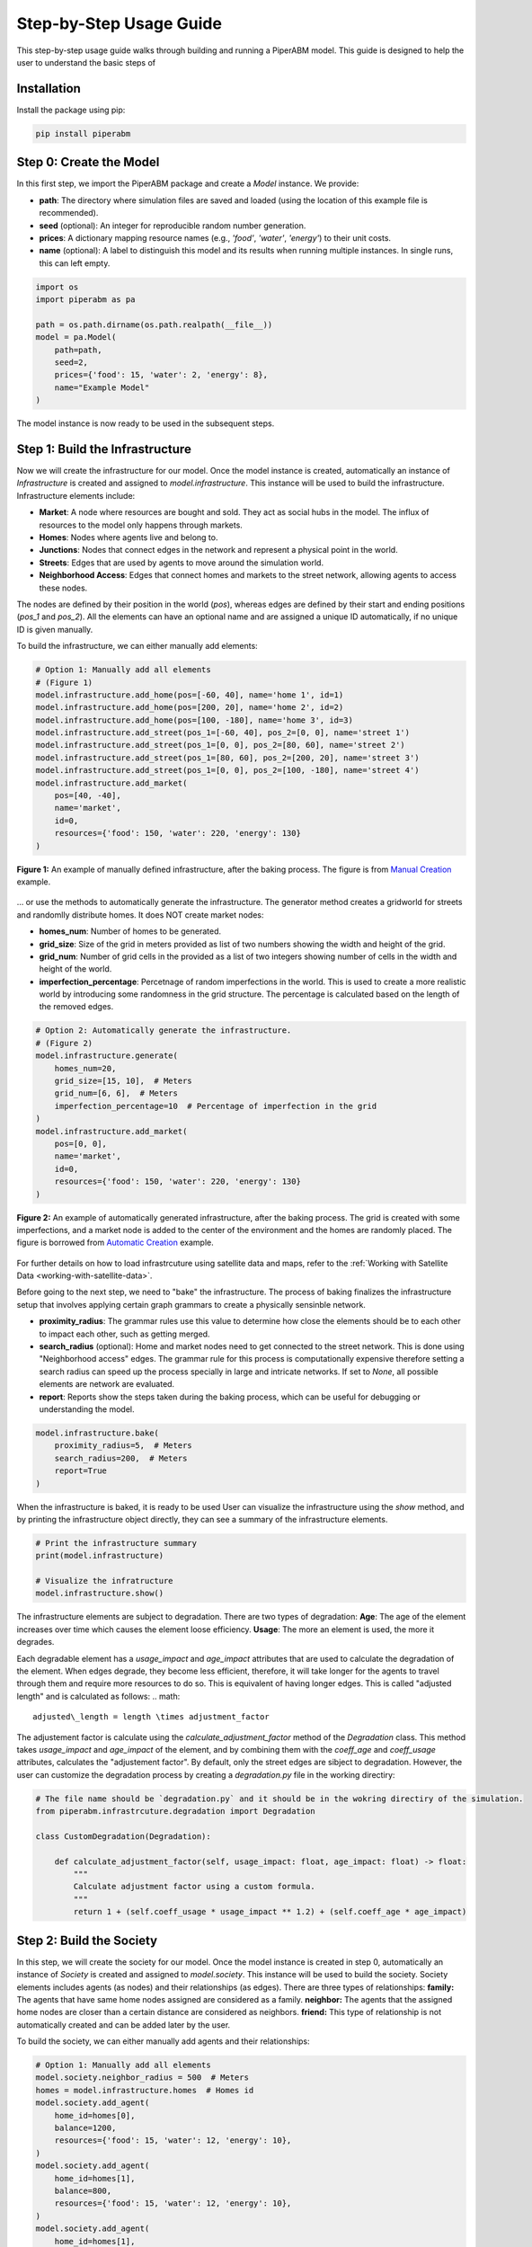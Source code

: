 .. _step-by-step-usage-guide:

Step-by-Step Usage Guide
========================

This step-by-step usage guide walks through building and running a PiperABM model.
This guide is designed to help the user to understand the basic steps of 


.. _installation:

Installation
--------------------------------
Install the package using pip:

.. code-block:: bash

    pip install piperabm


.. _step-0-create-the-model:

Step 0: Create the Model
--------------------------------
In this first step, we import the PiperABM package and create a `Model` instance. We provide:

- **path**: The directory where simulation files are saved and loaded (using the location of this example file is recommended).
- **seed** (optional): An integer for reproducible random number generation.
- **prices**: A dictionary mapping resource names (e.g., `'food'`, `'water'`, `'energy'`) to their unit costs.
- **name** (optional): A label to distinguish this model and its results when running multiple instances. In single runs, this can left empty.

.. code-block:: python

    import os
    import piperabm as pa

    path = os.path.dirname(os.path.realpath(__file__))
    model = pa.Model(
        path=path,
        seed=2,
        prices={'food': 15, 'water': 2, 'energy': 8},
        name="Example Model"
    )

The model instance is now ready to be used in the subsequent steps.


.. _step-1-build-infrastructure:

Step 1: Build the Infrastructure
--------------------------------
Now we will create the infrastructure for our model.
Once the model instance is created, automatically an instance of `Infrastructure` is created and assigned to `model.infrastructure`. This instance will be used to build the infrastructure.
Infrastructure elements include:

- **Market**: A node where resources are bought and sold. They act as social hubs in the model. The influx of resources to the model only happens through markets.
- **Homes**: Nodes where agents live and belong to.
- **Junctions**: Nodes that connect edges in the network and represent a physical point in the world.
- **Streets**: Edges that are used by agents to move around the simulation world.
- **Neighborhood Access**: Edges that connect homes and markets to the street network, allowing agents to access these nodes.

The nodes are defined by their position in the world (`pos`), whereas edges are defined by their start and ending positions (`pos_1` and `pos_2`). All the elements can have an optional name and are assigned a unique ID automatically, if no unique ID is given manually.

To build the infrastructure, we can either manually add elements:

.. code-block:: python
    
    # Option 1: Manually add all elements
    # (Figure 1)
    model.infrastructure.add_home(pos=[-60, 40], name='home 1', id=1)
    model.infrastructure.add_home(pos=[200, 20], name='home 2', id=2)
    model.infrastructure.add_home(pos=[100, -180], name='home 3', id=3)
    model.infrastructure.add_street(pos_1=[-60, 40], pos_2=[0, 0], name='street 1')
    model.infrastructure.add_street(pos_1=[0, 0], pos_2=[80, 60], name='street 2')
    model.infrastructure.add_street(pos_1=[80, 60], pos_2=[200, 20], name='street 3')
    model.infrastructure.add_street(pos_1=[0, 0], pos_2=[100, -180], name='street 4')
    model.infrastructure.add_market(
        pos=[40, -40],
        name='market',
        id=0,
        resources={'food': 150, 'water': 220, 'energy': 130}
    )

.. figure:: _static/step-by-step/step_1_automatic.png
   :alt: An example of manually defined infrastrcuture
   :align: center

   **Figure 1:** An example of manually defined infrastructure, after the baking process. The figure is from `Manual Creation <https://github.com/cmudrc/pied-piper/blob/main/examples/manual-creation/README.md>`_ example.

...  or use the methods to automatically generate the infrastructure. The generator method creates a gridworld for streets and randomlly distribute homes. It does NOT create market nodes:

- **homes_num**: Number of homes to be generated.
- **grid_size**: Size of the grid in meters provided as list of two numbers showing the width and height of the grid.
- **grid_num**: Number of grid cells in the provided as a list of two integers showing number of cells in the width and height of the world.
- **imperfection_percentage**: Percetnage of random imperfections in the world. This is used to create a more realistic world by introducing some randomness in the grid structure. The percentage is calculated based on the length of the removed edges.

.. code-block:: python
    
    # Option 2: Automatically generate the infrastructure.
    # (Figure 2)
    model.infrastructure.generate(
        homes_num=20,
        grid_size=[15, 10],  # Meters
        grid_num=[6, 6],  # Meters
        imperfection_percentage=10  # Percentage of imperfection in the grid
    )
    model.infrastructure.add_market(
        pos=[0, 0],
        name='market',
        id=0,
        resources={'food': 150, 'water': 220, 'energy': 130}
    )

.. figure:: _static/step-by-step/step_1_manual.png
   :alt: An example of automatically generated infrastrcuture
   :align: center

   **Figure 2:** An example of automatically generated infrastructure, after the baking process. The grid is created with some imperfections, and a market node is added to the center of the environment and the homes are randomly placed. The figure is borrowed from `Automatic Creation <https://github.com/cmudrc/pied-piper/blob/main/examples/automatic-creation/README.md>`_ example.

For further details on how to load infrastrcuture using satellite data and maps, refer to the :ref:`Working with Satellite Data <working-with-satellite-data>`.

Before going to the next step, we need to "bake" the infrastructure. The process of baking finalizes the infrastructure setup that involves applying certain graph grammars to create a physically sensinble network.

- **proximity_radius**: The grammar rules use this value to determine how close the elements should be to each other to impact each other, such as getting merged.
- **search_radius** (optional): Home and market nodes need to get connected to the street network. This is done using "Neighborhood access" edges. The grammar rule for this process is computationally expensive therefore setting a search radius can speed up the process specially in large and intricate networks. If set to `None`, all possible elements are network are evaluated.
- **report**: Reports show the steps taken during the baking process, which can be useful for debugging or understanding the model.

.. code-block:: python

    model.infrastructure.bake(
        proximity_radius=5,  # Meters
        search_radius=200,  # Meters
        report=True
    )

When the infrastructure is baked, it is ready to be used
User can visualize the infrastructure using the `show` method, and by printing the infrastructure object directly, they can see a summary of the infrastructure elements.

.. code-block:: python

    # Print the infrastructure summary
    print(model.infrastructure)

    # Visualize the infratructure
    model.infrastructure.show()

The infrastructure elements are subject to degradation. There are two types of degradation:
**Age**: The age of the element increases over time which causes the element loose efficiency.
**Usage**: The more an element is used, the more it degrades.

Each degradable element has a `usage_impact` and `age_impact` attributes that are used to calculate the degradation of the element.
When edges degrade, they become less efficient, therefore, it will take longer for the agents to travel through them and require more resources to do so. This is equivalent of having longer edges. This is called "adjusted length" and is calculated as follows:
.. math::

    adjusted\_length = length \times adjustment_factor

The adjustement factor is calculate using the `calculate_adjustment_factor` method of the `Degradation` class. This method takes `usage_impact` and `age_impact` of the element, and by combining them with the `coeff_age` and `coeff_usage` attributes, calculates the "adjustement factor".
By default, only the street edges are sibject to degradation. However, the user can customize the degradation process by creating a `degradation.py` file in the working directiry:

.. code-block:: python

    # The file name should be `degradation.py` and it should be in the wokring directiry of the simulation.
    from piperabm.infrastrcuture.degradation import Degradation

    class CustomDegradation(Degradation):

        def calculate_adjustment_factor(self, usage_impact: float, age_impact: float) -> float:
            """
            Calculate adjustment factor using a custom formula.
            """
            return 1 + (self.coeff_usage * usage_impact ** 1.2) + (self.coeff_age * age_impact)



.. _step-2-build-society:

Step 2: Build the Society
--------------------------------
In this step, we will create the society for our model.
Once the model instance is created in step 0, automatically an instance of `Society` is created and assigned to `model.society`. This instance will be used to build the society.
Society elements includes agents (as nodes) and their relationships (as edges). There are three types of relationships:
**family:** The agents that have same home nodes assigned are considered as a family.
**neighbor:** The agents that the assigned home nodes are closer than a certain distance are considered as neighbors.
**friend:** This type of relationship is not automatically created and can be added later by the user.

To build the society, we can either manually add agents and their relationships:

.. code-block:: python

    # Option 1: Manually add all elements
    model.society.neighbor_radius = 500  # Meters
    homes = model.infrastructure.homes  # Homes id
    model.society.add_agent(
        home_id=homes[0],
        balance=1200,
        resources={'food': 15, 'water': 12, 'energy': 10},
    )
    model.society.add_agent(
        home_id=homes[1],
        balance=800,
        resources={'food': 15, 'water': 12, 'energy': 10},
    )
    model.society.add_agent(
        home_id=homes[1],
        balance=1100,
        resources={'food': 15, 'water': 12, 'energy': 10},
    )
    model.society.add_agent(
        home_id=homes[2],
        balance=900,
        resources={'food': 15, 'water': 12, 'energy': 10},
    )

The code above is from `Manual Creation <https://github.com/cmudrc/pied-piper/blob/main/examples/manual-creation/README.md>`_ example.

The other method is to automatically generate the society. The generator method creates a society with a given number of agents and other attributes of the society like the Gini index (a measure of inequality), average income, etc.

.. code-block:: python
    
    # Option 2: Automatically generate the society.
    model.society.generate(
        num=50,
        gini_index=0.3,
        average_resources={'food': 10,'water': 10,'energy': 10},
        average_balance=1000,
    )

.. _step-3-run:

Step 3: Run
--------------------------------
When the model runs, the agents use infrastructure to interact with each other and the environment to gain access to resources. The model runs in descrete time steps, where each step represents a unit of time.
The `run` method of the `Model` class is used to run the model. The method takes the following parameters:
**save:** If set to `True`, the model saves the simulation results.
**save_transactions:** If set to `True`, the model saves the transactions made by agents.
**n:** The number of time steps to run the model. If set to `None`, the models runs as long as there are alive agents in the society.
**step_size:** The size of each time step ins seconds. If set to large values, the model runs faster but the model may not be able to capture some of the interactions.

.. code-block:: python

    model.run(save=True, save_transactions=True, n=100, step_size=3600)

The current state of the model at this stage, where everything is loaded are is ready for running but the run is not started yet, is also called "initial".


.. _step-4-results:

Step 4: Results
--------------------------------
...
